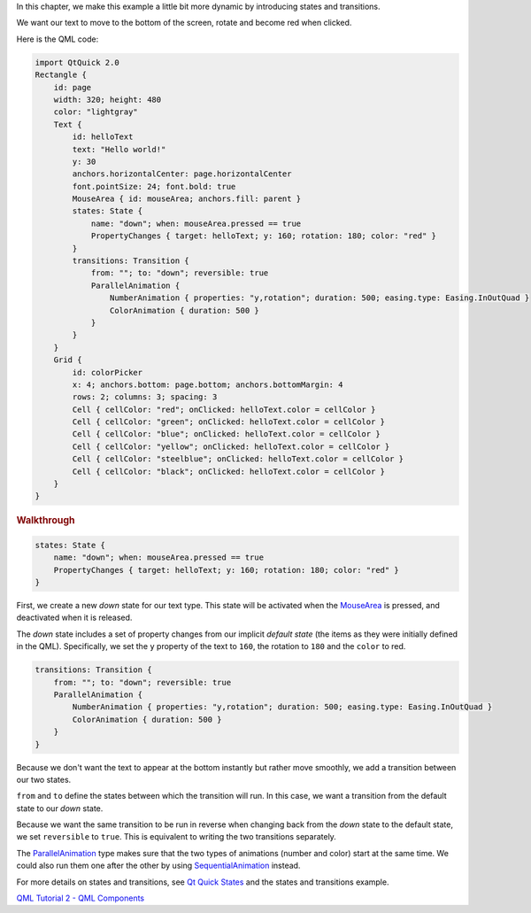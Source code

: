 

In this chapter, we make this example a little bit more dynamic by
introducing states and transitions.

We want our text to move to the bottom of the screen, rotate and become
red when clicked.

|image0|

Here is the QML code:

.. code:: qml

    import QtQuick 2.0
    Rectangle {
        id: page
        width: 320; height: 480
        color: "lightgray"
        Text {
            id: helloText
            text: "Hello world!"
            y: 30
            anchors.horizontalCenter: page.horizontalCenter
            font.pointSize: 24; font.bold: true
            MouseArea { id: mouseArea; anchors.fill: parent }
            states: State {
                name: "down"; when: mouseArea.pressed == true
                PropertyChanges { target: helloText; y: 160; rotation: 180; color: "red" }
            }
            transitions: Transition {
                from: ""; to: "down"; reversible: true
                ParallelAnimation {
                    NumberAnimation { properties: "y,rotation"; duration: 500; easing.type: Easing.InOutQuad }
                    ColorAnimation { duration: 500 }
                }
            }
        }
        Grid {
            id: colorPicker
            x: 4; anchors.bottom: page.bottom; anchors.bottomMargin: 4
            rows: 2; columns: 3; spacing: 3
            Cell { cellColor: "red"; onClicked: helloText.color = cellColor }
            Cell { cellColor: "green"; onClicked: helloText.color = cellColor }
            Cell { cellColor: "blue"; onClicked: helloText.color = cellColor }
            Cell { cellColor: "yellow"; onClicked: helloText.color = cellColor }
            Cell { cellColor: "steelblue"; onClicked: helloText.color = cellColor }
            Cell { cellColor: "black"; onClicked: helloText.color = cellColor }
        }
    }

.. rubric:: Walkthrough
   :name: walkthrough

.. code:: qml

            states: State {
                name: "down"; when: mouseArea.pressed == true
                PropertyChanges { target: helloText; y: 160; rotation: 180; color: "red" }
            }

First, we create a new *down* state for our text type. This state will
be activated when the `MouseArea </sdk/apps/qml/QtQuick/MouseArea/>`__
is pressed, and deactivated when it is released.

The *down* state includes a set of property changes from our implicit
*default state* (the items as they were initially defined in the QML).
Specifically, we set the ``y`` property of the text to ``160``, the
rotation to ``180`` and the ``color`` to red.

.. code:: qml

            transitions: Transition {
                from: ""; to: "down"; reversible: true
                ParallelAnimation {
                    NumberAnimation { properties: "y,rotation"; duration: 500; easing.type: Easing.InOutQuad }
                    ColorAnimation { duration: 500 }
                }
            }

Because we don't want the text to appear at the bottom instantly but
rather move smoothly, we add a transition between our two states.

``from`` and ``to`` define the states between which the transition will
run. In this case, we want a transition from the default state to our
*down* state.

Because we want the same transition to be run in reverse when changing
back from the *down* state to the default state, we set ``reversible``
to ``true``. This is equivalent to writing the two transitions
separately.

The `ParallelAnimation </sdk/apps/qml/QtQuick/ParallelAnimation/>`__
type makes sure that the two types of animations (number and color)
start at the same time. We could also run them one after the other by
using
`SequentialAnimation </sdk/apps/qml/QtQuick/SequentialAnimation/>`__
instead.

For more details on states and transitions, see `Qt Quick
States </sdk/apps/qml/QtQuick/qtquick-statesanimations-states/>`__ and
the states and transitions example.

`QML Tutorial 2 - QML
Components </sdk/apps/qml/QtQuick/qml-tutorial2/>`__

.. |image0| image:: /media/sdk/apps/qml/qml-tutorial3/images/declarative-tutorial3_animation.gif

